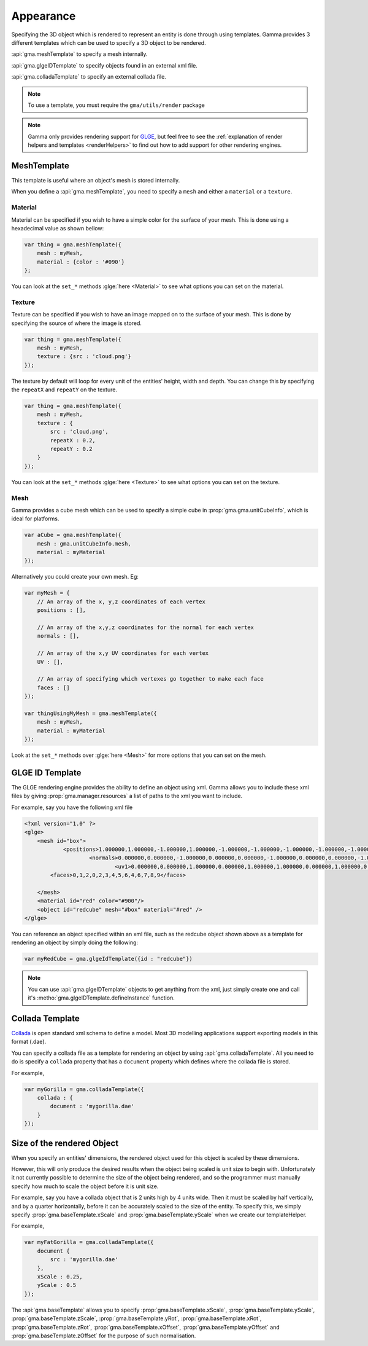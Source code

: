 ﻿.. _appearance:

Appearance
==========

Specifying the 3D object which is rendered to represent an entity is done
through using templates. Gamma provides 3 different templates which can be used
to specify a 3D object to be rendered.

:api:`gma.meshTemplate` to specify a mesh internally.

:api:`gma.glgeIDTemplate` to specify objects found in an external xml file.

:api:`gma.colladaTemplate` to specify an external collada file.

.. note:: To use a template, you must require the ``gma/utils/render`` package

.. note:: Gamma only provides rendering support for `GLGE <http://www.glge.org/>`_,
    but feel free to see the
    :ref:`explanation of render helpers and templates <renderHelpers>`
    to find out how to add support for other rendering engines.

MeshTemplate
------------

This template is useful where an object's mesh is stored internally.

When you define a :api:`gma.meshTemplate`, you need to specify a ``mesh``
and either a ``material`` or a ``texture``.

Material
++++++++

Material can be specified if you wish to have a simple color for the surface of
your mesh. This is done using a hexadecimal value as shown bellow:

.. code-block:: javascript

    var thing = gma.meshTemplate({
        mesh : myMesh,
        material : {color : '#090'}
    };

You can look at the ``set_*`` methods :glge:`here <Material>` to see what
options you can set on the material.

Texture
+++++++

Texture can be specified if you wish to have an image mapped on to the surface
of your mesh. This is done by specifying the source of where the image is stored.

.. code-block:: javascript

    var thing = gma.meshTemplate({
        mesh : myMesh,
        texture : {src : 'cloud.png'}
    });

The texture by default will loop for every unit of the entities' height, width
and depth. You can change this by specifying the ``repeatX`` and ``repeatY`` on
the texture.

.. code-block:: javascript

    var thing = gma.meshTemplate({
        mesh : myMesh,
        texture : {
            src : 'cloud.png',
            repeatX : 0.2,
            repeatY : 0.2
        }
    });

You can look at the ``set_*`` methods :glge:`here <Texture>` to see what options
you can set on the texture.

Mesh
++++

Gamma provides a cube mesh which can be used to specify a simple cube in
:prop:`gma.gma.unitCubeInfo`, which is ideal for platforms.

.. code-block:: javascript

    var aCube = gma.meshTemplate({
        mesh : gma.unitCubeInfo.mesh,
        material : myMaterial
    });

Alternatively you could create your own mesh. Eg:

.. code-block:: javascript

    var myMesh = {
        // An array of the x, y,z coordinates of each vertex
        positions : [],

        // An array of the x,y,z coordinates for the normal for each vertex
        normals : [],

        // An array of the x,y UV coordinates for each vertex
        UV : [],

        // An array of specifying which vertexes go together to make each face
        faces : []
    });

    var thingUsingMyMesh = gma.meshTemplate({
        mesh : myMesh,
        material : myMaterial
    });

Look at the ``set_*`` methods over :glge:`here <Mesh>` for more options that you
can set on the mesh.

GLGE ID Template
----------------

The GLGE rendering engine provides the ability to define an object using xml.
Gamma allows you to include these xml files by giving
:prop:`gma.manager.resources` a list of paths to the xml you want to include.

For example, say you have the following xml file

.. code-block:: xml

    <?xml version="1.0" ?>
    <glge>
        <mesh id="box">
                <positions>1.000000,1.000000,-1.000000,1.000000,-1.000000,-1.000000,-1.000000,-1.000000,-1.000000,-1.000000,1.000000,-1.000000,1.000000,0.999999,1.000000,-1.000000,1.000000,1.000000</positions>
                        <normals>0.000000,0.000000,-1.000000,0.000000,0.000000,-1.000000,0.000000,0.000000,-1.000000,0.000000,0.000000,-1.000000,0.000000,-0.000000,1.000000,0.000000,-0.000000,1.000000,0.000000</normals>
                                <uv1>0.000000,0.000000,1.000000,0.000000,1.000000,1.000000,0.000000,1.000000,0.000000,0.000000,1.000000</uv1>
            <faces>0,1,2,0,2,3,4,5,6,4,6,7,8,9</faces>

        </mesh>
        <material id="red" color="#900"/>
        <object id="redcube" mesh="#box" material="#red" />
    </glge>

You can reference an object specified within an xml file, such as the redcube
object shown above as a template for rendering an object by simply doing the
following:

.. code-block:: javascript

   var myRedCube = gma.glgeIdTemplate({id : "redcube"})

.. note:: You can use :api:`gma.glgeIDTemplate` objects to get anything from the
    xml, just simply create one and call it's
    :metho:`gma.glgeIDTemplate.defineInstance` function.

Collada Template
----------------

`Collada <https://collada.org>`_ is open standard xml schema to define a model.
Most 3D modelling applications support exporting models in this format (.dae).

You can specify a collada file as a template for rendering an object by using
:api:`gma.colladaTemplate`. All you need to do is specify a ``collada``
property that has a ``document`` property which defines where the collada file
is stored.

For example,

.. code-block:: javascript

   var myGorilla = gma.colladaTemplate({
       collada : {
           document : 'mygorilla.dae'
       }
   });

Size of the rendered Object
---------------------------

When you specify an entities' dimensions, the rendered object used for this
object is scaled by these dimensions.

However, this will only produce the desired results when the object being scaled
is unit size to begin with. Unfortunately it not currently possible to determine
the size of the object being rendered, and so the programmer must manually
specify how much to scale the object before it is unit size.

For example, say you have a collada object that is 2 units high by 4 units wide.
Then it must be scaled by half vertically, and by a quarter horizontally, before
it can be accurately scaled to the size of the entity.
To specify this, we simply specify :prop:`gma.baseTemplate.xScale` and
:prop:`gma.baseTemplate.yScale` when we create our templateHelper.

For example,

.. code-block:: javascript

   var myFatGorilla = gma.colladaTemplate({
       document {
           src : 'mygorilla.dae'
       },
       xScale : 0.25,
       yScale : 0.5
   });

The :api:`gma.baseTemplate` allows you to specify
:prop:`gma.baseTemplate.xScale`,
:prop:`gma.baseTemplate.yScale`,
:prop:`gma.baseTemplate.zScale`,
:prop:`gma.baseTemplate.yRot`,
:prop:`gma.baseTemplate.xRot`,
:prop:`gma.baseTemplate.zRot`,
:prop:`gma.baseTemplate.xOffset`,
:prop:`gma.baseTemplate.yOffset` and
:prop:`gma.baseTemplate.zOffset` for the purpose of such normalisation.
